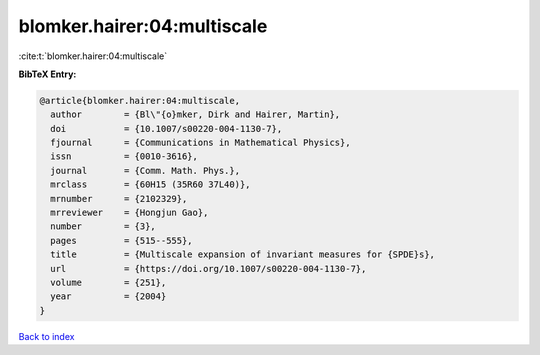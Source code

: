 blomker.hairer:04:multiscale
============================

:cite:t:`blomker.hairer:04:multiscale`

**BibTeX Entry:**

.. code-block:: bibtex

   @article{blomker.hairer:04:multiscale,
     author        = {Bl\"{o}mker, Dirk and Hairer, Martin},
     doi           = {10.1007/s00220-004-1130-7},
     fjournal      = {Communications in Mathematical Physics},
     issn          = {0010-3616},
     journal       = {Comm. Math. Phys.},
     mrclass       = {60H15 (35R60 37L40)},
     mrnumber      = {2102329},
     mrreviewer    = {Hongjun Gao},
     number        = {3},
     pages         = {515--555},
     title         = {Multiscale expansion of invariant measures for {SPDE}s},
     url           = {https://doi.org/10.1007/s00220-004-1130-7},
     volume        = {251},
     year          = {2004}
   }

`Back to index <../By-Cite-Keys.html>`_
